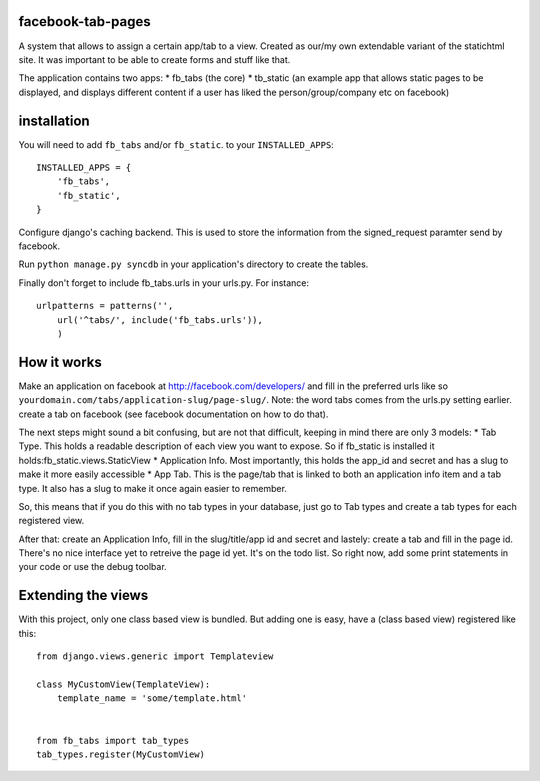==================
facebook-tab-pages
==================

A system that allows to assign a certain app/tab to a view. Created as our/my 
own extendable variant of the statichtml site. It was important to be able to 
create forms and stuff like that.

The application contains two apps:
* fb_tabs (the core)
* tb_static (an example app that allows static pages to be displayed, and displays different content if a user has liked the person/group/company etc on facebook)

============
installation
============

You will need to add ``fb_tabs`` and/or ``fb_static``. to your ``INSTALLED_APPS``::

    INSTALLED_APPS = {
        'fb_tabs',
        'fb_static',
    }
Configure django's caching backend. This is used to store the information from the signed_request paramter send by facebook.

Run ``python manage.py syncdb`` in your application's directory to create the tables.

Finally don't forget to include fb_tabs.urls in your urls.py. For instance::

    urlpatterns = patterns('', 
        url('^tabs/', include('fb_tabs.urls')),
        )

============
How it works
============
Make an application on facebook at http://facebook.com/developers/ and fill in the preferred urls like so ``yourdomain.com/tabs/application-slug/page-slug/``. Note: the word tabs comes from the urls.py setting earlier.
create a tab on facebook (see facebook documentation on how to do that).

The next steps might sound a bit confusing, but are not that difficult, keeping in mind there are only 3 models:
* Tab Type. This holds a readable description of each view you want to expose. So if fb_static is installed it holds:fb_static.views.StaticView
* Application Info. Most importantly, this holds the app_id and secret and has a slug to make it more easily accessible
* App Tab. This is the page/tab that is linked to both an application info item and a tab type. It also has a slug to make it once again easier to remember.

So, this means that if you do this with no tab types in your database, just go to Tab types and create a tab types for each registered view.

After that: create an Application Info, fill in the slug/title/app id and secret and lastely: create a tab and fill in the page id. There's no nice interface yet to retreive the page id yet. It's on the todo list. So right now, add some print statements in your code or use the debug toolbar.

===================
Extending the views
===================
With this project, only one class based view is bundled. But adding one is easy, have a (class based view) registered like this::

    from django.views.generic import Templateview

    class MyCustomView(TemplateView):
        template_name = 'some/template.html'


    from fb_tabs import tab_types
    tab_types.register(MyCustomView)


